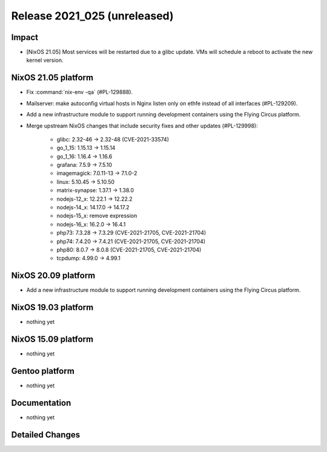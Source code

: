 .. XXX update on release :Publish Date: YYYY-MM-DD

Release 2021_025 (unreleased)
-----------------------------

Impact
^^^^^^

* [NixOS 21.05] Most services will be restarted due to a glibc update.
  VMs will schedule a reboot to activate the new kernel version.


NixOS 21.05 platform
^^^^^^^^^^^^^^^^^^^^

* Fix :command:`nix-env -qa` (#PL-129888).
* Mailserver: make autoconfig virtual hosts in Nginx listen only on ethfe
  instead of all interfaces (#PL-129209).
* Add a new infrastructure module to support running development containers
  using the Flying Circus platform.
* Merge upstream NixOS changes that include security fixes and other updates (#PL-129998):

	* glibc: 2.32-46 -> 2.32-48 (CVE-2021-33574)
	* go_1_15: 1.15.13 -> 1.15.14
	* go_1_16: 1.16.4 -> 1.16.6
	* grafana: 7.5.9 -> 7.5.10
	* imagemagick: 7.0.11-13 -> 7.1.0-2
	* linux: 5.10.45 -> 5.10.50
	* matrix-synapse: 1.37.1 -> 1.38.0
	* nodejs-12_x: 12.22.1 -> 12.22.2
	* nodejs-14_x: 14.17.0 -> 14.17.2
	* nodejs-15_x: remove expression
	* nodejs-16_x: 16.2.0 -> 16.4.1
	* php73: 7.3.28 -> 7.3.29 (CVE-2021-21705, CVE-2021-21704)
	* php74: 7.4.20 -> 7.4.21 (CVE-2021-21705, CVE-2021-21704)
	* php80: 8.0.7 -> 8.0.8 (CVE-2021-21705, CVE-2021-21704)
	* tcpdump: 4.99.0 -> 4.99.1


NixOS 20.09 platform
^^^^^^^^^^^^^^^^^^^^

* Add a new infrastructure module to support running development containers
  using the Flying Circus platform.


NixOS 19.03 platform
^^^^^^^^^^^^^^^^^^^^

* nothing yet


NixOS 15.09 platform
^^^^^^^^^^^^^^^^^^^^

* nothing yet


Gentoo platform
^^^^^^^^^^^^^^^

* nothing yet


Documentation
^^^^^^^^^^^^^

* nothing yet

Detailed Changes
^^^^^^^^^^^^^^^^

.. vim: set spell spelllang=en:
